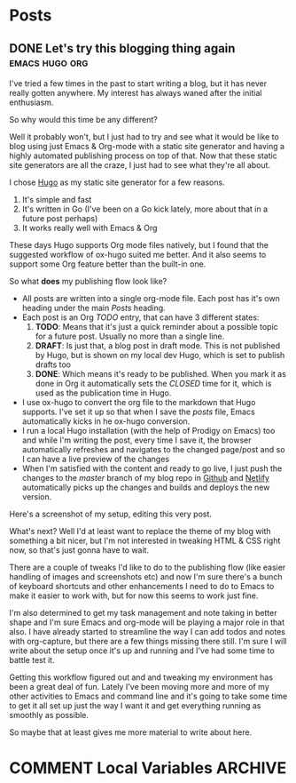 #+STARTUP: content
#+STARTUP: logdone
#+AUTHOR: Tuomo Syvänperä
#+TODO: TODO DRAFT | DONE

#+HUGO_BASE_DIR: ../
#+HUGO_AUTO_SET_LASTMOD: t

* Posts
:PROPERTIES:
:EXPORT_HUGO_SECTION: posts
:EXPORT_HUGO_TYPE: post
:END:
** DONE Let's try this blogging thing again                    :emacs:hugo:org:
CLOSED: [2019-05-02 Thu 13:39]
:PROPERTIES:
:EXPORT_FILE_NAME: here-we-go-again
:END:

I've tried a few times in the past to start writing a blog, but it has never
really gotten anywhere. My interest has always waned after the initial
enthusiasm.

So why would this time be any different?

Well it probably won't, but I just had to try and see what it would be like
to blog using just Emacs & Org-mode with a static site generator and having
a highly automated publishing process on top of that.
Now that these static site generators are all the craze, I just had to see
what they're all about.

I chose [[https://gohugo.io/][Hugo]] as my static site generator for a few reasons.
1. It's simple and fast
2. It's written in Go (I've been on a Go kick lately, more about that in a
   future post perhaps)
3. It works really well with Emacs & Org

These days Hugo supports Org mode files natively, but I found that the
suggested workflow of ox-hugo suited me better. And it also seems to
support some Org feature better than the built-in one.

So what *does* my publishing flow look like?

- All posts are written into a single org-mode file. Each post has it's
  own heading under the main /Posts/ heading.
- Each post is an Org /TODO/ entry, that can have 3 different states:
  1. *TODO*: Means that it's just a quick reminder about a possible topic for a
     future post. Usually no  more than a single line.
  2. *DRAFT*: Is just that, a blog post in draft mode. This is not published by
     Hugo, but is shown on my local dev Hugo, which is set to publish drafts too
  3. *DONE*: Which means it's ready to be published. When you mark it as done in
     Org it automatically sets the /CLOSED/ time for it, which is used as the
     publication time in Hugo.
- I use ox-hugo to convert the org file to the markdown that Hugo
  supports. I've set it up so that when I save the /posts/ file, Emacs
  automatically kicks in he ox-hugo conversion.
- I run a local Hugo installation (with the help of Prodigy on Emacs) too and
  while I'm writing the post, every time I save it, the browser automatically
  refreshes and navigates to the changed page/post and so I can have a live
  preview of the changes
- When I'm satisfied with the content and ready to go live, I just push the
  changes to the /master/ branch of my blog repo in [[https://github.com/][Github]] and [[http://www.netlify.com][Netlify]]
  automatically picks up the changes and builds and deploys the new version.

Here's a screenshot of my setup, editing this very post.
[[/images/img-2019-05-02-132213.png]]

What's next? Well I'd at least want to replace the theme of my blog with
something a bit nicer, but I'm not interested in tweaking HTML & CSS right
now, so that's just gonna have to wait.

There are a couple of tweaks I'd like to do to the publishing flow (like
easier handling of images and screenshots etc) and now I'm sure there's
a bunch of keyboard shortcuts and other enhancements I need to do to Emacs
to make it easier to work with, but for now this seems to work just fine.

I'm also determined to get my task management and note taking in better shape
and I'm sure Emacs and org-mode will be playing a major role in that also.
I have already started to streamline the way I can add todos and notes with
org-capture, but there are a few things missing there still. I'm sure I will
write about the setup once it's up and running and I've had some time to battle
test it.

Getting this workflow figured out and and tweaking my environment has been a
great deal of fun. Lately I've been moving more and more of my other activities
to Emacs and command line and it's going to take some time to get it all set up
just the way I want it and get everything running as smoothly as possible.

So maybe that at least gives me more material to write about here.

* COMMENT Local Variables                                              :ARCHIVE:
# Local Variables:
# eval: (org-hugo-auto-export-mode)
# End:
